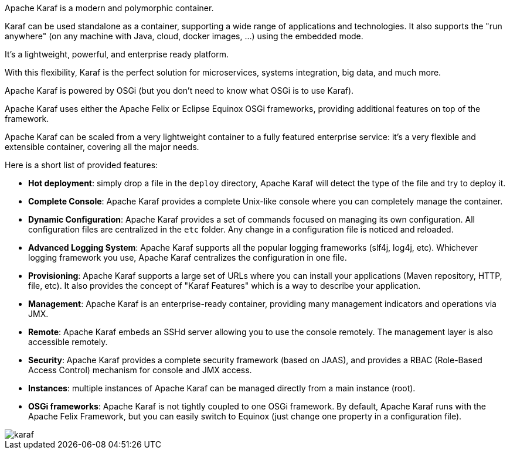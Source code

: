 //
// Licensed under the Apache License, Version 2.0 (the "License");
// you may not use this file except in compliance with the License.
// You may obtain a copy of the License at
//
//      http://www.apache.org/licenses/LICENSE-2.0
//
// Unless required by applicable law or agreed to in writing, software
// distributed under the License is distributed on an "AS IS" BASIS,
// WITHOUT WARRANTIES OR CONDITIONS OF ANY KIND, either express or implied.
// See the License for the specific language governing permissions and
// limitations under the License.
//

Apache Karaf is a modern and polymorphic container.

Karaf can be used standalone as a container, supporting a wide range of applications and technologies.
It also supports the "run anywhere" (on any machine with Java, cloud, docker images, ...) using the embedded mode.

It's a lightweight, powerful, and enterprise ready platform.

With this flexibility, Karaf is the perfect solution for microservices, systems integration, big data, and much more.

Apache Karaf is powered by OSGi (but you don't need to know what OSGi is to use Karaf).

Apache Karaf uses either the Apache Felix or Eclipse Equinox OSGi frameworks, providing additional features on top of the framework.

Apache Karaf can be scaled from a very lightweight container to a fully featured enterprise service: it's a very flexible and extensible container, covering all the major needs.

Here is a short list of provided features:

* *Hot deployment*: simply drop a file in the `deploy` directory, Apache Karaf will detect the type of the file and
 try to deploy it.
* *Complete Console*: Apache Karaf provides a complete Unix-like console where you can completely manage the container.
* *Dynamic Configuration*: Apache Karaf provides a set of commands focused on managing its own configuration.
 All configuration files are centralized in the `etc` folder. Any change in a configuration file is noticed and reloaded.
* *Advanced Logging System*: Apache Karaf supports all the popular logging frameworks (slf4j, log4j, etc). Whichever
 logging framework you use, Apache Karaf centralizes the configuration in one file.
* *Provisioning*: Apache Karaf supports a large set of URLs where you can install your applications (Maven repository, HTTP,
 file, etc). It also provides the concept of "Karaf Features" which is a way to describe your application.
* *Management*: Apache Karaf is an enterprise-ready container, providing many management indicators and operations
 via JMX.
* *Remote*: Apache Karaf embeds an SSHd server allowing you to use the console remotely. The management layer is also
 accessible remotely.
* *Security*: Apache Karaf provides a complete security framework (based on JAAS), and provides a RBAC (Role-Based Access
 Control) mechanism for console and JMX access.
* *Instances*: multiple instances of Apache Karaf can be managed directly from a main instance (root).
* *OSGi frameworks*: Apache Karaf is not tightly coupled to one OSGi framework. By default, Apache Karaf runs with the Apache Felix
 Framework, but you can easily switch to Equinox (just change one property in a configuration file).

image::karaf.png[]

